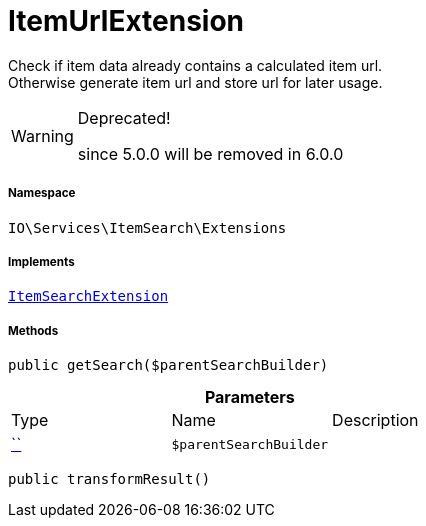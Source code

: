 :table-caption!:
:example-caption!:
:source-highlighter: prettify
:sectids!:
[[io__itemurlextension]]
= ItemUrlExtension

Check if item data already contains a calculated item url. +
Otherwise generate item url and store url for later usage.

[WARNING]
.Deprecated! 
====

since 5.0.0 will be removed in 6.0.0

====


===== Namespace

`IO\Services\ItemSearch\Extensions`


===== Implements
xref:IO/Services/ItemSearch/Extensions/ItemSearchExtension.adoc#[`ItemSearchExtension`]




===== Methods

[source%nowrap, php, subs=+macros]
[#getsearch]
----

public getSearch($parentSearchBuilder)

----







.*Parameters*
|===
|Type |Name |Description
|         xref:5.0.0@plugin-::.adoc#[``]
a|`$parentSearchBuilder`
|
|===


[source%nowrap, php, subs=+macros]
[#transformresult]
----

public transformResult()

----







